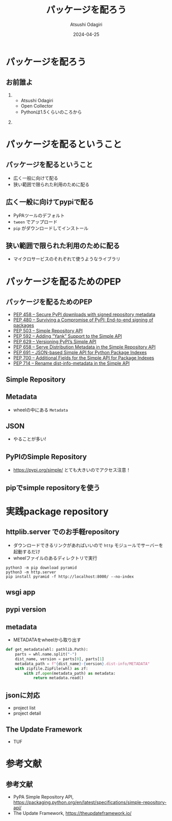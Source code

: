 #+title: パッケージを配ろう
#+author: Atsushi Odagiri
#+DATE: 2024-04-25
#+BEAMER_THEME: Madrid
#+BEAMER_COLOR_THEME: beetle
#+OPTIONS: H:2 toc:t num:t
#+OPTIONS: ^:{}
#+LaTeX_CLASS: beamer
#+LaTeX_HEADER: \usepackage{luatexja}
#+COLUMNS: %45ITEM %10BEAMER_ENV(Env) %10BEAMER_ACT(Act) %4BEAMER_COL(Col)
* パッケージを配ろう
** お前誰よ
***  
:PROPERTIES:
:BEAEMER_COL: 0.48
:BEAMER_ENV: block
:END:
   - Atsushi Odagiri
   - Open Collector
   - Pythonは1.5くらいのころから

*** 
:PROPERTIES:
:BEAEMER_COL: 0.48
:BEAMER_ENV: block
:END:

#+ATTR_LATEX: :width 2cm
[[./r-penta512.png]]

#+ATTR_LATEX: :width 2cm
[[./oc-logo.png]]
#+ATTR_LATEX: :width 2cm
[[./logo-w.png]]
* パッケージを配るということ
** パッケージを配るということ
- 広く一般に向けて配る
- 狭い範囲で限られた利用のために配る
** 広く一般に向けてpypiで配る
- PyPAツールのデフォルト
- ~tween~ でアップロード
- ~pip~ がダウンロードしてインストール
** 狭い範囲で限られた利用のために配る
- マイクロサービスのそれぞれて使うようなライブラリ
* パッケージを配るためのPEP
** パッケージを配るためのPEP
- [[https://peps.python.org/pep-0458][PEP 458 – Secure PyPI downloads with signed repository metadata]]
- [[https://peps.python.org/pep-0480][PEP 480 – Surviving a Compromise of PyPI: End-to-end signing of packages]]
- [[https://peps.python.org/pep-0503/][PEP 503 – Simple Repository API]]
- [[https://peps.python.org/pep-0592][PEP 592 – Adding “Yank” Support to the Simple API]]
- [[https://peps.python.org/pep-0629][PEP 629 – Versioning PyPI’s Simple API]]
- [[https://peps.python.org/pep-0658][PEP 658 – Serve Distribution Metadata in the Simple Repository API]]
- [[https://peps.python.org/pep-0691][PEP 691 – JSON-based Simple API for Python Package Indexes]]
- [[https://peps.python.org/pep-0700][PEP 700 – Additional Fields for the Simple API for Package Indexes]]
- [[https://peps.python.org/pep-0714][PEP 714 – Rename dist-info-metadata in the Simple API]]
** Simple Repository
** Metadata
- wheelの中にある ~Metadata~
** JSON
- やることが多い!
** PyPIのSimple Repository
- https://pypi.org/simple/ とても大きいのでアクセス注意！
** pipでsimple repositoryを使う

* 実践package repository
** httplib.server でのお手軽repository
- ダウンロードできるリンクがあればいいので ~http~ モジュールでサーバーを起動するだけ
- wheelファイルのあるディレクトリで実行

#+begin_src shell
  python3 -m pip download pyramid
  python3 -m http.server
  pip install pyramid -f http://localhost:8000/ --no-index
#+end_src

[[./http-server-simple-repository.png]]

** wsgi app
** pypi version

** metadata
- METADATAをwheelから取り出す
#+begin_src python
  def get_metadata(whl: pathlib.Path):
      parts = whl.name.split("-")
      dist_name, version = parts[0], parts[1]
      metadata_path = f"{dist_name}-{version}.dist-info/METADATA"
      with zipfile.ZipFile(whl) as zf:
          with zf.open(metadata_path) as metadata:
              return metadata.read()

#+end_src
** jsonに対応
- project list
- project detail
** The Update Framework
- TUF

* 参考文献
** 参考文献
- PyPA Simple Repository API, https://packaging.python.org/en/latest/specifications/simple-repository-api/
- The Update Framework, https://theupdateframework.io/
